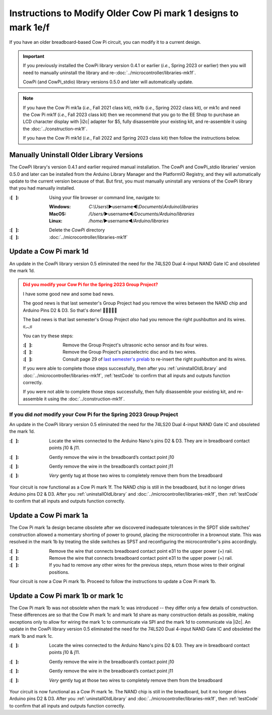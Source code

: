 ***************************************************************
Instructions to Modify Older Cow Pi mark 1 designs to mark 1e/f
***************************************************************

.. .. Why does clion provide syntactic highlighting for this file until I start typing? It doesn't happen on others (except acknowledgements.rst)

If you have an older breadboard-based Cow Pi circuit, you can modify it to a current design.

..  IMPORTANT::
    If you previously installed the CowPi library version 0.4.1 or earlier (*i.e.*, Spring 2023 or earlier)
    then you will need to manually uninstall the library and re-\ :doc:`../microcontroller/libraries-mk1f`.

    CowPi (and CowPi_stdio) library versions 0.5.0 and later will automatically update.

..  NOTE::
    If you have the Cow Pi mk1a (*i.e.*, Fall 2021 class kit), mk1b (*i.e.*, Spring 2022 class kit), or mk1c and
    need the Cow Pi mk1f (*i.e.*, Fall 2023 class kit) then we recommend that you go to the EE Shop to purchase an
    LCD character display with |i2c| adapter for $5, fully disassemble your existing kit, and re-assemble it using the
    :doc:`../construction-mk1f`\ .

    If you have the Cow Pi mk1d (*i.e.*, Fall 2022 and Spring 2023 class kit) then follow the instructions below.


..  _uninstallOldLibrary:

Manually Uninstall Older Library Versions
=========================================

The CowPi library's version 0.4.1 and earlier required manual installation.
The CowPi and CowPi_stdio libraries' version 0.5.0 and later can be installed from the Arduino Library Manager and the PlatformIO Registry,
and they will automatically update to the current version because of that.
But first, you must manually uninstall any versions of the CowPi library that you had manually installed.

:\:[   ]: Using your file browser or command line, navigate to:

    :Windows:   *C:\\Users\\*\ ▶username◀\ *\\Documents\\Arduino\\libraries*

    :MacOS:     */Users/*\ ▶username◀\ */Documents/Arduino/libraries*

    :Linux:     */home/*\ ▶username◀\ */Arduino/libraries*

:\:[   ]: Delete the *CowPi* directory

:\:[   ]: :doc:`../microcontroller/libraries-mk1f`


Update a Cow Pi mark 1d
=======================

An update in the CowPi library version 0.5 eliminated the need for the 74LS20 Dual 4-input NAND Gate IC and obsoleted the mark 1d.

..  admonition:: Did you modify your Cow Pi for the Spring 2023 Group Project?
    :class: danger

    I have some good new and some bad news.

    The good news is that last semester's Group Project had you remove the wires between the NAND chip and Arduino Pins D2 & D3.
    So that's done! 🙌✊🥳🎉👏

    The bad news is that last semester's Group Project *also* had you remove the right pushbutton and its wires. ಠ⁠︵⁠ಠ

    You can try these steps:

    :\:[   ]: Remove the Group Project's ultrasonic echo sensor and its four wires.

    :\:[   ]: Remove the Group Project's piezoelectric disc and its two wires.

    :\:[   ]: Consult page 29 of `last semester's prelab <https://canvas.unl.edu/courses/145345/files/14499719>`_ to re-insert the right pushbutton and its wires.

    If you were able to complete those steps successfully, then after you :ref:`uninstallOldLibrary` and :doc:`../microcontroller/libraries-mk1f`, :ref:`testCode` to confirm that all inputs and outputs function correctly.

    If you were not able to complete those steps successfully, then fully disassemble your existing kit, and re-assemble it using the :doc:`../construction-mk1f`\ .


If you did *not* modify your Cow Pi for the Spring 2023 Group Project
---------------------------------------------------------------------

An update in the CowPi library version 0.5 eliminated the need for the 74LS20 Dual 4-input NAND Gate IC and obsoleted the mark 1d.

:\:[   ]: Locate the wires connected to the Arduino Nano's pins D2 & D3. They are in breadboard contact points j10 & j11.

    .. image:: pins_D2_D3.jpg
        :alt: Locate the wires to remove.
        :width: 50%
        :align: center

:\:[   ]: Gently remove the wire in the breadboard’s contact point j10

    .. image:: remove_D3.jpg
        :alt: Remove the wire from contact point j10.
        :width: 50%
        :align: center

:\:[   ]: Gently remove the wire in the breadboard’s contact point j11

    .. image:: remove_D2.jpg
        :alt: Remove the wire from contact point j11.
        :width: 50%
        :align: center

:\:[   ]: *Very* gently tug at those two wires to completely remove them from the breadboard

    .. image:: NAND_wires_removed.jpg
        :alt: Remove the other ends of the wires from the breadboard.
        :width: 50%
        :align: center

Your circuit is now functional as a Cow Pi mark 1f.
The NAND chip is still in the breadboard, but it no longer drives Arduino pins D2 & D3.
After you :ref:`uninstallOldLibrary` and :doc:`../microcontroller/libraries-mk1f`, then :ref:`testCode` to confirm that all inputs and outputs function correctly.



Update a Cow Pi mark 1a
=======================

The Cow Pi mark 1a design became obsolete after we discovered inadequate tolerances in the SPDT slide switches' construction allowed a momentary shorting of power to ground, placing the microcontroller in a brownout state.
This was resolved in the mark 1b by treating the slide switches as SPST and reconfiguring the microcontroller's pins accordingly.

:\:[   ]: Remove the wire that connects breadboard contact point e31 to the upper power (+) rail.

:\:[   ]: Remove the wire that connects breadboard contact point e31 to the upper power (+) rail.

:\:[   ]: If you had to remove any other wires for the previous steps, return those wires to their original positions.

Your circuit is now a Cow Pi mark 1b.
Proceed to follow the instructions to update a Cow Pi mark 1b.


Update a Cow Pi mark 1b or mark 1c
==================================

The Cow Pi mark 1b was not obsolete when the mark 1c was introduced -- they differ only a few details of construction.
These differences are so that the Cow Pi mark 1c and mark 1d share as many construction details as possible, making exceptions only to allow for wiring the mark 1c to communicate via SPI and the mark 1d to communicate via |i2c|.
An update in the CowPi library version 0.5 eliminated the need for the 74LS20 Dual 4-input NAND Gate IC and obsoleted the mark 1b and mark 1c.

:\:[   ]: Locate the wires connected to the Arduino Nano's pins D2 & D3. They are in breadboard contact points j10 & j11.

    .. image:: pins_D2_D3.jpg
        :alt: Locate the wires to remove.
        :width: 50%
        :align: center

:\:[   ]: Gently remove the wire in the breadboard’s contact point j10

    .. image:: remove_D3.jpg
        :alt: Remove the wire from contact point j10.
        :width: 50%
        :align: center

:\:[   ]: Gently remove the wire in the breadboard’s contact point j11

    .. image:: remove_D2.jpg
        :alt: Remove the wire from contact point j11.
        :width: 50%
        :align: center

:\:[   ]: *Very* gently tug at those two wires to completely remove them from the breadboard

    .. image:: NAND_wires_removed.jpg
        :alt: Remove the other ends of the wires from the breadboard.
        :width: 50%
        :align: center

Your circuit is now functional as a Cow Pi mark 1e.
The NAND chip is still in the breadboard, but it no longer drives Arduino pins D2 & D3.
After you :ref:`uninstallOldLibrary` and :doc:`../microcontroller/libraries-mk1f`, then :ref:`testCode` to confirm that all inputs and outputs function correctly.
